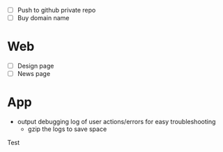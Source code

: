 - [ ] Push to github private repo
- [ ] Buy domain name

* Web
- [ ] Design page
- [ ] News page

* App
- output debugging log of user actions/errors for easy troubleshooting
  - gzip the logs to save space

Test
